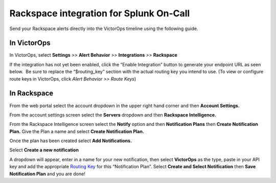 Rackspace integration for Splunk On-Call
**********************************************************

Send your Rackspace alerts directly into the VictorOps timeline using
the following guide.

**In VictorOps**
----------------

In VictorOps, select **Settings** *>>* **Alert Behavior** *>>*
**Integrations** *>>* **Rackspace** |image1|

If the integration has not yet been enabled, click the “Enable
Integration” button to generate your endpoint URL as seen below.  Be
sure to replace the “$routing_key” section with the actual routing key
you intend to use. (To view or configure route keys in VictorOps,
click *Alert Behavior >> Route Keys*)

.. image:: /_images/spoc/Integrations-VictorOps_Demo_17.png

**In Rackspace**
----------------

From the web portal select the account dropdown in the upper right hand
corner and then **Account Settings.** 

.. image:: /_images/spoc/Rackspace2.png
   :alt: rackspace2

   rackspace2

From the account settings screen select the **Servers** dropdown and
then **Rackspace Intelligence.**

.. image:: /_images/spoc/Rackspace3.png
   :alt: rackspace3

   rackspace3

From the Rackspace Intelligence screen select the **Notify** option and
then **Notification Plans** then **Create Notification Plan.** Give the
Plan a name and select **Create Notification Plan.** 

.. image:: /_images/spoc/Rackspace4.png
   :alt: rackspace4

   rackspace4

Once the plan has been created select **Add Notifications.**

.. image:: /_images/spoc/Rackspace5.png
   :alt: rackspace5

   rackspace5

Select **Create a new notification**

.. image:: /_images/spoc/Rackspace6.png
   :alt: rackspace6

   rackspace6

A dropdown will appear, enter in a name for your new notification, then
select **VictorOps** as the type, paste in your API key and add the
appropriate `Routing
Key <https://help.victorops.com/knowledge-base/routing-keys/>`__ for
this “Notification Plan”. Select **Create and Select Notification** then
**Save Notification Plan** and you are done!

.. image:: /_images/spoc/Rackspace7.png
   :alt: rackspace7

   rackspace7

.. |image1| image:: /_images/spoc/Integration-ALL-FINAL.png
